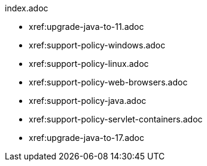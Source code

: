 .index.adoc
* xref:upgrade-java-to-11.adoc
* xref:support-policy-windows.adoc
* xref:support-policy-linux.adoc
* xref:support-policy-web-browsers.adoc
* xref:support-policy-java.adoc
* xref:support-policy-servlet-containers.adoc
* xref:upgrade-java-to-17.adoc
